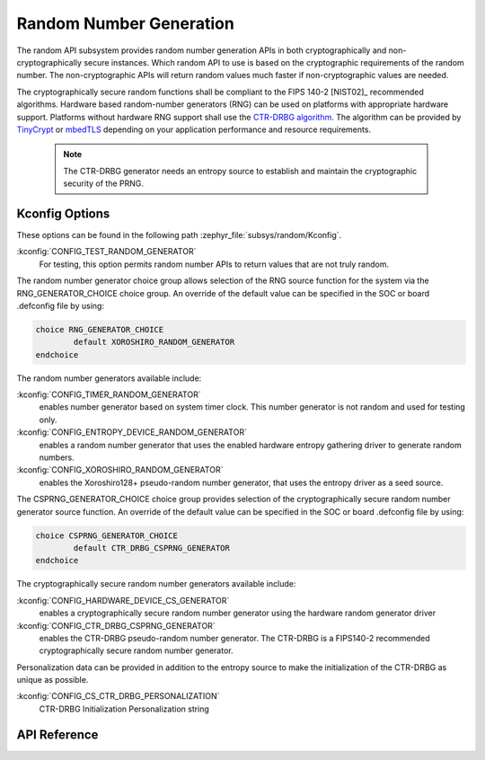 .. _random_api:

Random Number Generation
########################

The random API subsystem provides random number generation APIs in both
cryptographically and non-cryptographically secure instances. Which
random API to use is based on the cryptographic requirements of the
random number. The non-cryptographic APIs will return random values
much faster if non-cryptographic values are needed.

The cryptographically secure random functions shall be compliant to the
FIPS 140-2 [NIST02]_ recommended algorithms. Hardware based random-number
generators (RNG) can be used on platforms with appropriate hardware support.
Platforms without hardware RNG support shall use the `CTR-DRBG algorithm
<https://nvlpubs.nist.gov/nistpubs/SpecialPublications/NIST.SP.800-90Ar1.pdf>`_.
The algorithm can be provided by `TinyCrypt <https://01.org/tinycrypt>`_
or `mbedTLS <https://tls.mbed.org/ctr-drbg-source-code>`_ depending on
your application performance and resource requirements.

  .. note::

    The CTR-DRBG generator needs an entropy source to establish and
    maintain the cryptographic security of the PRNG.

.. _random_kconfig:

Kconfig Options
***************

These options can be found in the following path :zephyr_file:`subsys/random/Kconfig`.

:kconfig:`CONFIG_TEST_RANDOM_GENERATOR`
 For testing, this option permits random number APIs to return values
 that are not truly random.

The random number generator choice group allows selection of the RNG
source function for the system via the RNG_GENERATOR_CHOICE choice group.
An override of the default value can be specified in the SOC or board
.defconfig file by using:

.. code-block:: none

   choice RNG_GENERATOR_CHOICE
	   default XOROSHIRO_RANDOM_GENERATOR
   endchoice

The random number generators available include:

:kconfig:`CONFIG_TIMER_RANDOM_GENERATOR`
 enables number generator based on system timer clock. This number
 generator is not random and used for testing only.

:kconfig:`CONFIG_ENTROPY_DEVICE_RANDOM_GENERATOR`
 enables a random number generator that uses the enabled hardware
 entropy gathering driver to generate random numbers.

:kconfig:`CONFIG_XOROSHIRO_RANDOM_GENERATOR`
 enables the Xoroshiro128+ pseudo-random number generator, that uses the
 entropy driver as a seed source.

The CSPRNG_GENERATOR_CHOICE choice group provides selection of the
cryptographically secure random number generator source function. An
override of the default value can be specified in the SOC or board
.defconfig file by using:

.. code-block:: none

   choice CSPRNG_GENERATOR_CHOICE
	   default CTR_DRBG_CSPRNG_GENERATOR
   endchoice

The cryptographically secure random number generators available include:

:kconfig:`CONFIG_HARDWARE_DEVICE_CS_GENERATOR`
 enables a cryptographically secure random number generator using the
 hardware random generator driver

:kconfig:`CONFIG_CTR_DRBG_CSPRNG_GENERATOR`
 enables the CTR-DRBG pseudo-random number generator. The CTR-DRBG is
 a FIPS140-2 recommended cryptographically secure random number generator.

Personalization data can be provided in addition to the entropy source
to make the initialization of the CTR-DRBG as unique as possible.

:kconfig:`CONFIG_CS_CTR_DRBG_PERSONALIZATION`
 CTR-DRBG Initialization Personalization string

API Reference
*************

.. doxygengroup:: random_api
